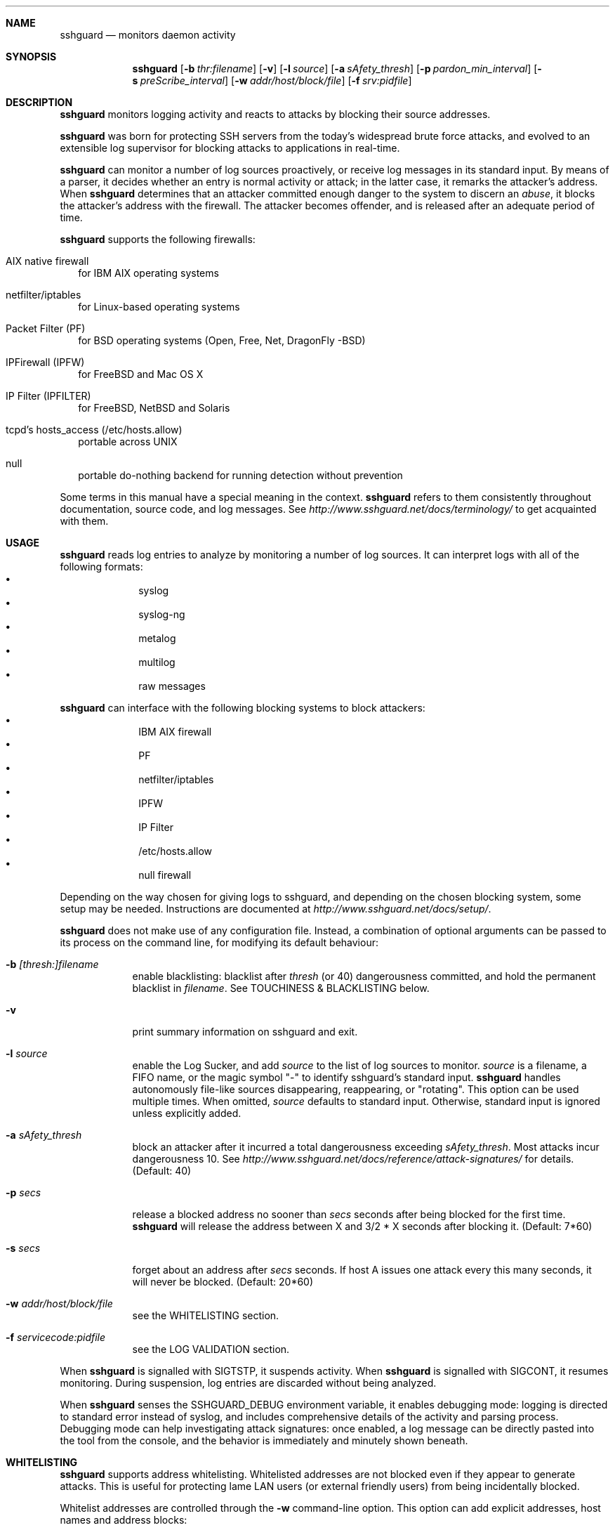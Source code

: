.\"
.\" Copyright (c) 2007,2008,2009,2010 Mij <mij@sshguard.net>
.\"
.\" Permission to use, copy, modify, and distribute this software for any
.\" purpose with or without fee is hereby granted, provided that the above
.\" copyright notice and this permission notice appear in all copies.
.\"
.\" THE SOFTWARE IS PROVIDED "AS IS" AND THE AUTHOR DISCLAIMS ALL WARRANTIES
.\" WITH REGARD TO THIS SOFTWARE INCLUDING ALL IMPLIED WARRANTIES OF
.\" MERCHANTABILITY AND FITNESS. IN NO EVENT SHALL THE AUTHOR BE LIABLE FOR
.\" ANY SPECIAL, DIRECT, INDIRECT, OR CONSEQUENTIAL DAMAGES OR ANY DAMAGES
.\" WHATSOEVER RESULTING FROM LOSS OF USE, DATA OR PROFITS, WHETHER IN AN
.\" ACTION OF CONTRACT, NEGLIGENCE OR OTHER TORTIOUS ACTION, ARISING OUT OF
.\" OR IN CONNECTION WITH THE USE OR PERFORMANCE OF THIS SOFTWARE.
.\"
.Dd Mar 31, 2010
.Dt SSHGUARD 8
.Sh NAME
.Nm sshguard
.Nd monitors daemon activity 
.\"
.\"
.Sh SYNOPSIS
.Nm
.Op Fl b Ar thr:filename
.Op Fl v
.Op Fl l Ar source
.Op Fl a Ar sAfety_thresh
.Op Fl p Ar pardon_min_interval
.Op Fl s Ar preScribe_interval
.Op Fl w Ar addr/host/block/file
.Op Fl f Ar srv:pidfile
.\"
.\"
.Sh DESCRIPTION
.Nm
monitors logging activity and reacts to attacks by blocking their source addresses.
.Pp
.Nm
was born for protecting SSH servers from the today's widespread brute force
attacks, and evolved to an extensible log supervisor for blocking attacks to
applications in real-time.
.Pp
.Nm
can monitor a number of log sources proactively, or receive log messages in
its standard input. By means of a parser, it decides whether an entry is
normal activity or attack; in the latter case, it remarks the attacker's
address. When
.Nm
determines that an attacker committed enough danger to the system to discern
an
.Ar abuse ,
it blocks the attacker's address with the firewall. The attacker becomes offender,
and is released after an adequate period of time.
.Pp
.Nm
supports the following firewalls:
.Bl -tag -width
.It AIX native firewall
for IBM AIX operating systems
.It netfilter/iptables
for Linux-based operating systems
.It Packet Filter (PF)
for BSD operating systems (Open, Free, Net, DragonFly -BSD)
.It IPFirewall (IPFW)
for FreeBSD and Mac OS X
.It IP Filter (IPFILTER)
for FreeBSD, NetBSD and Solaris
.It tcpd's hosts_access (/etc/hosts.allow)
portable across UNIX
.It null
portable do-nothing backend for running detection without prevention
.El
.Pp
Some terms in this manual have a special meaning in the context.
.Nm
refers to them consistently throughout documentation, source code, and log
messages. See
.Ar http://www.sshguard.net/docs/terminology/
to get acquainted with them.
.\"
.\"
.Sh USAGE
.Nm
reads log entries to analyze by monitoring a number of log sources. It can
interpret logs with all of the following formats:
.Bl -bullet -compact -offset indent
.It
syslog
.It
syslog-ng
.It
metalog
.It
multilog
.It
raw messages
.El
.Pp
.Nm
can interface with the following blocking systems to block attackers:
.Bl -bullet -compact -offset indent
.It
IBM AIX firewall
.It
PF
.It
netfilter/iptables
.It
IPFW
.It
IP Filter
.It
/etc/hosts.allow
.It
null firewall
.El
.Pp
Depending on the way chosen for giving logs to sshguard, and depending on the
chosen blocking system, some setup may be needed. Instructions are documented
at
.Ar http://www.sshguard.net/docs/setup/ .
.Pp
.Nm
does not make use of any configuration file. Instead, a combination of optional
arguments can be passed to its process on the command line, for modifying its
default behaviour:
.Bl -tag -width -indent
.It Fl b Ar [thresh:]filename
enable blacklisting: blacklist after
.Ar thresh
(or 40) dangerousness committed, and hold the permanent blacklist in
.Ar filename .
See TOUCHINESS & BLACKLISTING below.
.It Fl v
print summary information on sshguard and exit.
.It Fl l Ar source
enable the Log Sucker, and add
.Ar source
to the list of log sources to monitor.
.Ar source
is a filename, a FIFO name, or the magic symbol "-" to identify sshguard's
standard input.
.Nm
handles autonomously file-like sources disappearing, reappearing, or
"rotating". This option can be used multiple times. When omitted,
.Ar source
defaults to standard input. Otherwise, standard input is ignored unless
explicitly added.
.It Fl a Ar sAfety_thresh
block an attacker after it incurred a total dangerousness exceeding
.Ar sAfety_thresh .
Most attacks incur dangerousness 10. See
.Ar http://www.sshguard.net/docs/reference/attack-signatures/
for details.
(Default: 40)
.It Fl p Ar secs
release a blocked address no sooner than
.Ar secs
seconds after being blocked for the first time.
.Nm
will release the address between X and 3/2 * X seconds after blocking it.
(Default: 7*60)
.It Fl s Ar secs
forget about an address after
.Ar secs
seconds. If host A issues one attack every this many seconds, it will never be
blocked.
(Default: 20*60)
.It Fl w Ar addr/host/block/file
see the WHITELISTING section.
.It Fl f Ar servicecode:pidfile
see the LOG VALIDATION section.
.El
.Pp
When
.Nm
is signalled with SIGTSTP, it suspends activity. When
.Nm
is signalled with SIGCONT, it resumes monitoring. During suspension, log
entries are discarded without being analyzed.
.Pp
When
.Nm
senses the SSHGUARD_DEBUG environment variable, it enables debugging mode: 
logging is directed to standard error instead of syslog, and includes
comprehensive details of the activity and parsing process. Debugging mode can
help investigating attack signatures: once enabled, a log message can be
directly pasted into the tool from the console, and the behavior is
immediately and minutely shown beneath.
.\"
.\"
.Sh WHITELISTING
.Nm
supports address whitelisting. Whitelisted addresses are not blocked even if
they appear to generate attacks. This is useful for protecting lame LAN users
(or external friendly users) from being incidentally blocked.
.Pp
Whitelist addresses are controlled through the
.Fl w
command-line option. This option can add explicit addresses, host names and
address blocks:
.Bl -tag -width
.It addresses
specify the numeric IPv4 or IPv6 address directly, like:
.Dl -w 192.168.1.10
or in multiple occurrences:
.Dl -w 192.168.1.10 -w 2001:0db8:85a3:0000:0000:8a2e:0370:7334
.It host names
specify the host name directly, like:
.Dl -w friendhost.enterprise.com
or in multiple occurrences:
.Dl -w friendhost.enterprise.com -w friend2.enterprise.com
All IPv4 and IPv6 addresses that the host resolves to are whitelisted. Hosts
are resolved to addresses once, when sshguard starts up.
.It address blocks
specify the IPv4 or IPv6 address block in the usual CIDR notation:
.Dl -w 2002:836b:4179::836b:0000/126
or in multiple occurrences:
.Dl -w 192.168.0.0/24 -w 1.2.3.128/26
.It file
When longer lists are needed for whitelisting, they can be wrapped into a plain
text file, one address/hostname/block per line, with the same syntax given
above.
.Pp
.Nm
can take whitelists from files when the
.Fl w
option argument begins with a `.' (dot) or `/' (slash).
.Pp
This is a sample whitelist file (say /etc/friends):
.Bd -literal -offset indent
# comment line (a '#' as very first character)
#   a single IPv4 and IPv6 address
1.2.3.4
2001:0db8:85a3:08d3:1319:8a2e:0370:7344
#   address blocks in CIDR notation
127.0.0.0/8
10.11.128.0/17
192.168.0.0/24
2002:836b:4179::836b:0000/126
#   hostnames
rome-fw.enterprise.com
hosts.friends.com
.Ed
.Pp
And this is how
.Nm
is told to make a whitelist up from the /etc/friends file:
.Dl sshguard -w /etc/friends
.El
.Pp
The
.Fl w
option can be used only once for files. For addresses, host names and address blocks
it can be used with any multiplicity, even with mixes of them.
.\"
.\"
.Sh LOG VALIDATION
Syslog and syslog-ng typically insert a PID of the generating process in every
log message. This can be checked for authenticating the source of the message and
avoid false attacks to be detected because malicious local users inject crafted
log messages. This way
.Nm
can be safely used even on hosts where this assumption does not hold.
.Pp
Log validation is only needed when
.Nm
is fed log messages from syslog or from syslog-ng. When a process logs directly
to a raw file and sshguard is configured for polling logs directly from it,
you only need to adjust the log file permissions so that only root can write
on it.
.Pp
For enabling log validation on a given service the
.Fl f
option is used as follows:
.Dl -f 100:/var/run/sshd.pid
which associates the given pidfile to the ssh service (code 100). A list of well-known
service codes is available at
.Ar http://www.sshguard.net/docs/reference/service-codes/ .
.Pp
The
.Fl f
option can be used multiple times for associating different services with their pidfile:
.Dl sshguard -f 100:/var/run/sshd.pid -f 123:/var/run/mydaemon.pid
.Pp
Services that are not configured for log validation follow a default-allow
policy (all of their log messages are accepted by default).
.Pp
PIDs are checked with the following policy:
.Bl -enum -width
.It
the logging service is searched in the list of services configured for
validation. If not found, the entry is accepted.
.It
the logged PID is compared with the pidfile. If it matches, the entry is accepted
.It
the PID is checked for being a direct child of the authoritative process. If it
is, the entry is accepted.
.It
the entry is ignored.
.El
Low I/O load is committed to the operating system because of an internal caching
mechanism. Changes in the pidfile value are handled transparently.
.\"
.\"
.Sh TOUCHINESS & BLACKLISTING
In many cases, attacks against services are performed in bulk in an automated
form. For example, the attacker goes trough a dictionary of 1500
username/password pairs and sequentially tries to violate the SSH service with
any of them, continuing blindly while blocked, and re-appearing once the block
expires.
.Pp
To counteract these cases,
.Nm
by default behaves with
.Ar touchiness .
Besides observing abuses from the log activity, it also monitors the overall
behavior of attackers. The decision on when and how to block is thus made
respective to the entire history of the offender as well. For example, if
address A attacks repeatedly and the base blocking time is 420 seconds, A will
be blocked for 420 seconds (7 mins) at the first abuse, 2*420 (14 mins) the
second, 2*2*420 (28 mins) the third ... and 2^(n-1)*420 the n-th time.
.Pp
Touchiness has two major benefits: to legitimate users, it grants forgiving
blockings on failed logins; to real attackers, it effectively renders
large scale attacks infeasible, because the time to perform one explodes with
the number of attempts.
.Pp
Touchiness can be augmented with
.Ar blacklisting
(-b). With this option, after a certain total danger committed, the address is
added to a list of offenders to be blocked permanently. The list is intended to
be loaded at each startup, and maintained/extended with new entries during
operation.
.Nm
inserts a new address after it exceeded a threshold of danger committed over
recorded history. This threshold is configurable within the 
.Fl b
option argument. Blacklisted addresses are never scheduled for releasing.
.Pp
The
.Fl b
command line option enables blacklisting and requires the filename to use
for permanent storage of the blacklist. Optionally, a custom blacklist
threshold can be prefixed to this path, separated by ':'. For example,
.Dl -b 50:/var/db/sshguard/blacklist.db
requires to blacklist addresses after having committed attacks for danger 50
(default per-attack danger is 10), and store the blacklist in file
/var/db/sshguard/blacklist.db. Although the blacklist file is not meant to be
in human-readable format, the
.Xr strings 1
command can be used to peek in it for listing the blacklisted addresses.
.\"
.\"
.Sh EXTENSIONS
.Nm
operates firewalls through a general interface, which enables easy extension,
and allows back-ends to be non-local (e.g. remote appliances), and non-blocking
(e.g. report tools). Additions can be suggested at
.Ar http://www.sshguard.net/feedback/firewall/submit/ .
.Pp
Extending attack signatures needs some expertise with context-free parsers;
users are welcome to submit samples of the desired log messages to
.Ar http://www.sshguard.net/support/attacks/submit/ .
.\"
.\"
.Sh SEE ALSO
.Xr syslog 1 ,
.Xr syslog.conf 5
.Pp
.Nm
website at:
.Ar http://www.sshguard.net/
